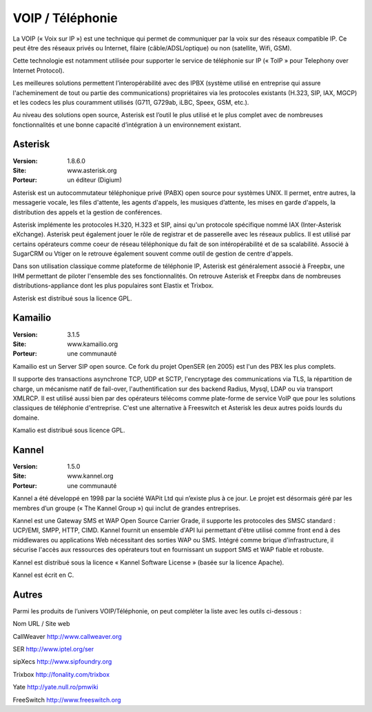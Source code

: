 VOIP / Téléphonie
=================

La VOIP (« Voix sur IP ») est une technique qui permet de communiquer par la voix sur des réseaux compatible IP. Ce peut être des réseaux privés ou Internet, filaire (câble/ADSL/optique) ou non (satellite, Wifi, GSM).

Cette technologie est notamment utilisée pour supporter le service de téléphonie sur IP (« ToIP » pour Telephony over Internet Protocol).

Les meilleures solutions permettent l’interopérabilité avec des IPBX (système utilisé en entreprise qui assure l'acheminement de tout ou partie des communications) propriétaires  via les protocoles existants (H.323, SIP, IAX, MGCP) et les codecs les plus couramment utilisés (G711, G729ab, iLBC, Speex, GSM, etc.).

Au niveau des solutions open source, Asterisk est l’outil le plus utilisé et le plus complet avec de nombreuses fonctionnalités et une bonne capacité d’intégration à un environnement existant.




Asterisk
--------

:Version: 1.8.6.0
:Site: www.asterisk.org
:Porteur: un éditeur (Digium)

Asterisk est un autocommutateur téléphonique privé (PABX) open source pour systèmes UNIX. Il permet, entre autres, la messagerie vocale, les files d'attente, les agents d'appels, les musiques d’attente, les mises en garde d'appels, la distribution des appels et la gestion de conférences.

Asterisk implémente les protocoles H.320, H.323 et SIP, ainsi qu'un protocole spécifique nommé IAX (Inter-Asterisk eXchange). Asterisk peut également jouer le rôle de registrar et de passerelle avec les réseaux publics. Il est utilisé par certains opérateurs comme coeur de réseau téléphonique du fait de son intéropérabilité et de sa scalabilité. Associé à SugarCRM ou Vtiger on le retrouve également souvent comme outil de gestion de centre d'appels.

Dans son utilisation classique comme plateforme de téléphonie IP, Asterisk est généralement associé à Freepbx, une IHM permettant de piloter l'ensemble des ses fonctionnalités. On retrouve Asterisk et Freepbx  dans de nombreuses distributions-appliance dont les plus populaires sont Elastix et Trixbox.

Asterisk est distribué sous la licence GPL.




Kamailio
--------

:Version: 3.1.5
:Site: www.kamailio.org
:Porteur: une communauté

Kamailio est un Server SIP open source. Ce fork du projet OpenSER (en 2005) est l'un des PBX les plus complets.

Il supporte des transactions asynchrone TCP, UDP et SCTP, l'encryptage des communications via TLS, la répartition de charge, un mécanisme natif de fail-over, l'authentification sur des backend Radius, Mysql, LDAP ou via transport XMLRCP. Il est utilisé aussi bien par des opérateurs télécoms comme plate-forme de service VoIP que pour les solutions classiques de téléphonie d'entreprise. C'est une alternative à Freeswitch et Asterisk les deux autres poids lourds du domaine.

Kamalio est distribué sous licence GPL.




Kannel
------

:Version: 1.5.0
:Site: www.kannel.org
:Porteur: une communauté

Kannel a été développé en 1998 par la société WAPit Ltd qui n’existe plus à ce jour. Le projet est désormais géré par les membres d’un groupe (« The Kannel Group ») qui inclut de grandes entreprises.

Kannel est une Gateway SMS et WAP Open Source Carrier Grade, il supporte les protocoles des SMSC standard : UCP/EMI, SMPP, HTTP, CIMD. Kannel fournit un ensemble d'API lui permettant d'être utilisé comme front end à des middlewares ou applications Web nécessitant des sorties WAP ou SMS. Intégré comme brique d'infrastructure, il sécurise l'accès aux ressources des opérateurs tout en fournissant un support SMS et WAP fiable et robuste.

Kannel est distribué sous la licence « Kannel Software License » (basée sur la licence Apache).

Kannel est écrit en C.




Autres
------

Parmi les produits de l’univers VOIP/Téléphonie, on peut compléter la liste avec les outils ci-dessous :



Nom	URL / Site web

CallWeaver	http://www.callweaver.org

SER	http://www.iptel.org/ser

sipXecs	http://www.sipfoundry.org

Trixbox	http://fonality.com/trixbox

Yate	http://yate.null.ro/pmwiki

FreeSwitch	http://www.freeswitch.org

